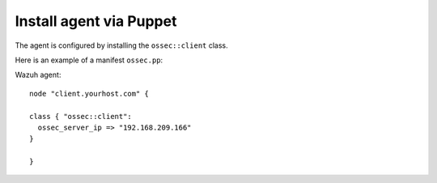 .. _install_agent_puppet:

Install agent via Puppet
==============================

The agent is configured by installing the ``ossec::client`` class.

Here is an example of a manifest ``ossec.pp``:

Wazuh agent: ::

   node "client.yourhost.com" {

   class { "ossec::client":
     ossec_server_ip => "192.168.209.166"
   }

   }
